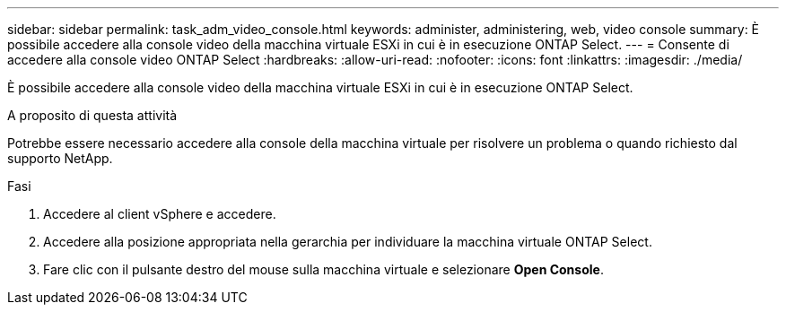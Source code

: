 ---
sidebar: sidebar 
permalink: task_adm_video_console.html 
keywords: administer, administering, web, video console 
summary: È possibile accedere alla console video della macchina virtuale ESXi in cui è in esecuzione ONTAP Select. 
---
= Consente di accedere alla console video ONTAP Select
:hardbreaks:
:allow-uri-read: 
:nofooter: 
:icons: font
:linkattrs: 
:imagesdir: ./media/


[role="lead"]
È possibile accedere alla console video della macchina virtuale ESXi in cui è in esecuzione ONTAP Select.

.A proposito di questa attività
Potrebbe essere necessario accedere alla console della macchina virtuale per risolvere un problema o quando richiesto dal supporto NetApp.

.Fasi
. Accedere al client vSphere e accedere.
. Accedere alla posizione appropriata nella gerarchia per individuare la macchina virtuale ONTAP Select.
. Fare clic con il pulsante destro del mouse sulla macchina virtuale e selezionare *Open Console*.

